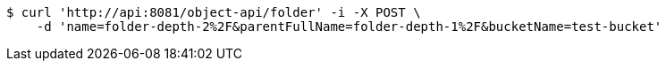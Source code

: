 [source,bash]
----
$ curl 'http://api:8081/object-api/folder' -i -X POST \
    -d 'name=folder-depth-2%2F&parentFullName=folder-depth-1%2F&bucketName=test-bucket'
----